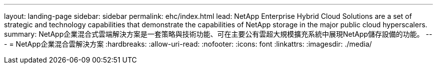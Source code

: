 ---
layout: landing-page 
sidebar: sidebar 
permalink: ehc/index.html 
lead: NetApp Enterprise Hybrid Cloud Solutions are a set of strategic and technology capabilities that demonstrate the capabilities of NetApp storage in the major public cloud hyperscalers. 
summary: NetApp企業混合式雲端解決方案是一套策略與技術功能、可在主要公有雲超大規模擴充系統中展現NetApp儲存設備的功能。 
---
= NetApp企業混合雲解決方案
:hardbreaks:
:allow-uri-read: 
:nofooter: 
:icons: font
:linkattrs: 
:imagesdir: ./media/


